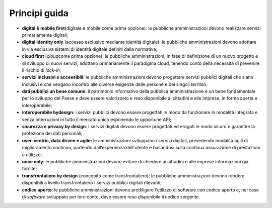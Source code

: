 Principi guida 
===============

-  **digital & mobile first**\ (digitale e mobile come prima opzione):
   le pubbliche amministrazioni devono realizzare servizi primariamente
   digitali;

-  **digital identity only** (accesso esclusivo mediante identità
   digitale): le pubbliche amministrazioni devono adottare in via
   esclusiva sistemi di identità digitale definiti dalla normativa;

-  **cloud first** (*cloud*\ come prima opzione): le pubbliche
   amministrazioni, in fase di definizione di un nuovo progetto e di
   sviluppo di nuovi servizi, adottano primariamente il paradigma cloud,
   tenendo conto della necessità di prevenire il rischio di *lock-in*;

-  **servizi inclusivi e accessibili**: le pubbliche amministrazioni
   devono progettare servizi pubblici digitali che siano inclusivi e che
   vengano incontro alle diverse esigenze delle persone e dei singoli
   territori;

-  **dati pubblici un bene comune**: il patrimonio informativo della
   pubblica amministrazione è un bene fondamentale per lo sviluppo del
   Paese e deve essere valorizzato e reso disponibile ai cittadini e
   alle imprese, in forma aperta e interoperabile;

-  **interoperabile by**\ **design**: i servizi pubblici devono essere
   progettati in modo da funzionare in modalità integrata e senza
   interruzioni in tutto il mercato unico esponendo le opportune API;

-  **sicurezza e privacy by design**: i servizi digitali devono essere
   progettati ed erogati in modo sicuro e garantire la protezione dei
   dati personali;  

-  **user-centric, data driven e agile**\ **:** le amministrazioni
   sviluppano i servizi digitali, prevedendo modalità agili di
   miglioramento continuo, partendo dall’esperienza dell'utente e
   basandosi sulla continua misurazione di prestazioni e utilizzo;

-  **once only**: le pubbliche amministrazioni devono evitare di
   chiedere ai cittadini e alle imprese informazioni già fornite;

-  **transfrontaliero by design** (concepito come transfrontaliero): le
   pubbliche amministrazioni devono rendere disponibili a livello
   transfrontaliero i servizi pubblici digitali rilevanti;

-  **codice aperto**: le pubbliche amministrazioni devono prediligere
   l’utilizzo di software con codice aperto e, nel caso di *software*
   sviluppato per loro conto, deve essere reso disponibile il codice
   sorgente.
